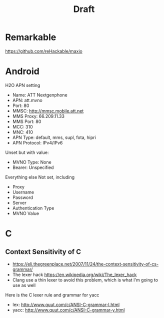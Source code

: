 #+TITLE: Draft

* Remarkable


https://github.com/reHackable/maxio

* Android

H2O APN setting

- Name: ATT Nextgenphone
- APN: att.mvno
- Port: 80
- MMSC: http://mmsc.mobile.att.net
- MMS Proxy: 66.209.11.33
- MMS Port: 80
- MCC: 310
- MNC: 410
- APN Type: default, mms, supl, fota, hipri
- APN Protocol: IPv4/IPv6

Unset but with value:
- MVNO Type: None
- Bearer: Unspecified

Everything else Not set, including
- Proxy
- Username
- Password
- Server
- Authentication Type
- MVNO Value

* C
** Context Sensitivity of C
- https://eli.thegreenplace.net/2007/11/24/the-context-sensitivity-of-cs-grammar/
- The lexer hack https://en.wikipedia.org/wiki/The_lexer_hack
- Clang use a thin lexer to avoid this problem, which is what I'm
  going to use as well


Here is the C lexer rule and grammar for yacc
- lex: http://www.quut.com/c/ANSI-C-grammar-l.html
- yacc: http://www.quut.com/c/ANSI-C-grammar-y.html
